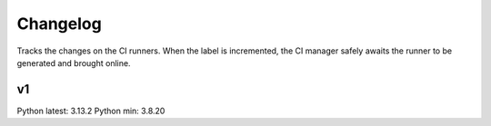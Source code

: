 Changelog
=========

Tracks the changes on the CI runners.
When the label is incremented, the CI manager safely awaits the runner to be
generated and brought online.

v1
--

Python latest: 3.13.2
Python min: 3.8.20

